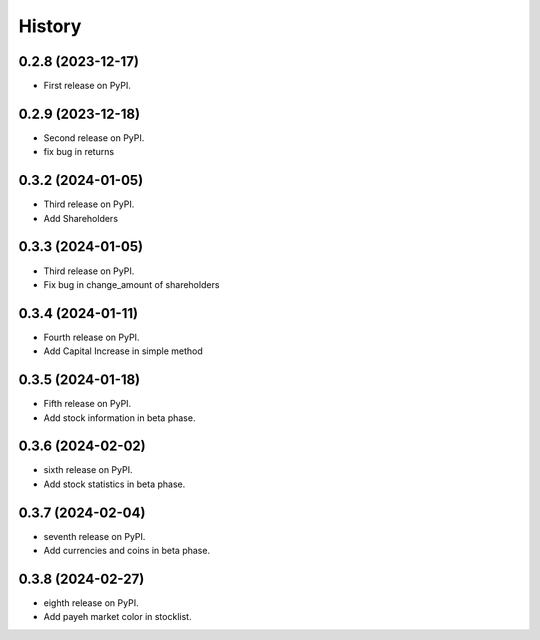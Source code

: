 =======
History
=======

0.2.8 (2023-12-17)
------------------

* First release on PyPI.


0.2.9 (2023-12-18)
------------------
* Second release on PyPI.
* fix bug in returns


0.3.2 (2024-01-05)
------------------
* Third release on PyPI.
* Add Shareholders

0.3.3 (2024-01-05)
------------------
* Third release on PyPI.
* Fix bug in change_amount of shareholders

0.3.4 (2024-01-11)
------------------
* Fourth release on PyPI.
* Add Capital Increase in simple method

0.3.5 (2024-01-18)
------------------
* Fifth release on PyPI.
* Add stock information in beta phase.

0.3.6 (2024-02-02)
------------------
* sixth release on PyPI.
* Add stock statistics in beta phase.

0.3.7 (2024-02-04)
------------------
* seventh release on PyPI.
* Add currencies and coins in beta phase.

0.3.8 (2024-02-27)
------------------
* eighth release on PyPI.
* Add payeh market color in stocklist.
